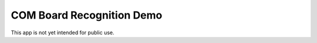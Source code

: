 COM Board Recognition Demo
==========================

This app is not yet intended for public use.
